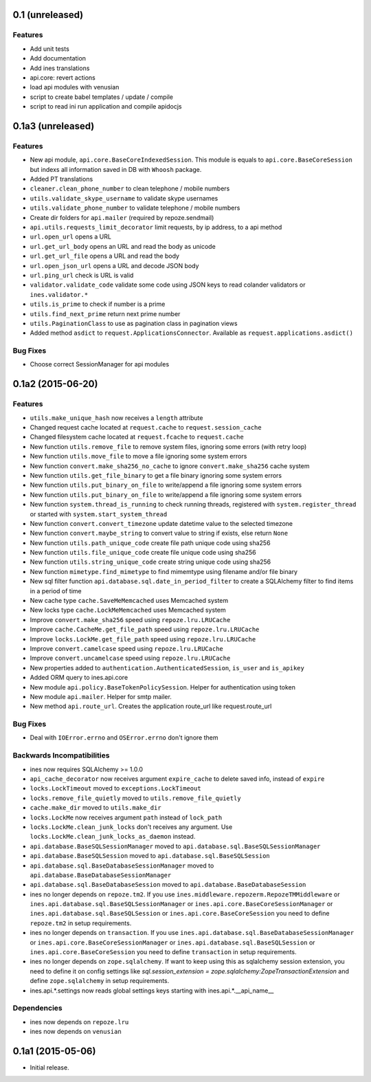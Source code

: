 0.1 (unreleased)
================

Features
--------

- Add unit tests

- Add documentation

- Add ines translations

- api.core: revert actions

- load api modules with venusian

- script to create babel templates / update / compile

- script to read ini run application and compile apidocjs


0.1a3 (unreleased)
==================

Features
--------

- New api module, ``api.core.BaseCoreIndexedSession``. This module is equals to ``api.core.BaseCoreSession`` but indexs all information saved in DB with ``Whoosh`` package.

- Added PT translations

- ``cleaner.clean_phone_number`` to clean telephone / mobile numbers

- ``utils.validate_skype_username`` to validate skype usernames

- ``utils.validate_phone_number`` to validate telephone / mobile numbers

- Create dir folders for ``api.mailer`` (required by repoze.sendmail)

- ``api.utils.requests_limit_decorator`` limit requests, by ip address, to a api method

- ``url.open_url`` opens a URL

- ``url.get_url_body`` opens an URL and read the body as unicode

- ``url.get_url_file`` opens a URL and read the body

- ``url.open_json_url`` opens a URL and decode JSON body

- ``url.ping_url`` check is URL is valid

- ``validator.validate_code`` validate some code using JSON keys to read colander validators or ``ines.validator.*``

- ``utils.is_prime`` to check if number is a prime

- ``utils.find_next_prime`` return next prime number

- ``utils.PaginationClass`` to use as pagination class in pagination views

- Added method ``asdict`` to ``request.ApplicationsConnector``. Available as ``request.applications.asdict()``


Bug Fixes
---------

- Choose correct SessionManager for api modules


0.1a2 (2015-06-20)
==================

Features
--------

- ``utils.make_unique_hash`` now receives a ``length`` attribute

- Changed request cache located at ``request.cache`` to ``request.session_cache``

- Changed filesystem cache located at ``request.fcache`` to ``request.cache``

- New function ``utils.remove_file`` to remove system files, ignoring some errors (with retry loop)

- New function ``utils.move_file`` to move a file ignoring some system errors

- New function ``convert.make_sha256_no_cache`` to ignore ``convert.make_sha256`` cache system

- New function ``utils.get_file_binary`` to get a file binary ignoring some system errors

- New function ``utils.put_binary_on_file`` to write/append a file ignoring some system errors

- New function ``utils.put_binary_on_file`` to write/append a file ignoring some system errors

- New function ``system.thread_is_running`` to check running threads, registered with ``system.register_thread`` or started with ``system.start_system_thread``

- New function ``convert.convert_timezone`` update datetime value to the selected timezone

- New function ``convert.maybe_string`` to convert value to string if exists, else return ``None``

- New function ``utils.path_unique_code`` create file path unique code using sha256

- New function ``utils.file_unique_code`` create file unique code using sha256

- New function ``utils.string_unique_code`` create string unique code using sha256

- New function ``mimetype.find_mimetype`` to find mimemtype using filename and/or file binary

- New sql filter function ``api.database.sql.date_in_period_filter`` to create a SQLAlchemy filter to find items in a period of time

- New cache type ``cache.SaveMeMemcached`` uses Memcached system

- New locks type ``cache.LockMeMemcached`` uses Memcached system

- Improve ``convert.make_sha256`` speed using ``repoze.lru.LRUCache``

- Improve ``cache.CacheMe.get_file_path`` speed using ``repoze.lru.LRUCache``

- Improve ``locks.LockMe.get_file_path`` speed using ``repoze.lru.LRUCache``

- Improve ``convert.camelcase`` speed using ``repoze.lru.LRUCache``

- Improve ``convert.uncamelcase`` speed using ``repoze.lru.LRUCache``

- New properties added to ``authentication.AuthenticatedSession``, ``is_user`` and ``is_apikey``

- Added ORM query to ines.api.core

- New module ``api.policy.BaseTokenPolicySession``. Helper for authentication using token

- New module ``api.mailer``. Helper for smtp mailer.

- New method ``api.route_url``. Creates the application route_url like request.route_url


Bug Fixes
---------

- Deal with ``IOError.errno`` and ``OSError.errno`` don't ignore them


Backwards Incompatibilities
---------------------------

- ines now requires SQLAlchemy >= 1.0.0

- ``api_cache_decorator`` now receives argument ``expire_cache`` to delete saved info, instead of ``expire``

- ``locks.LockTimeout`` moved to ``exceptions.LockTimeout``

- ``locks.remove_file_quietly`` moved to ``utils.remove_file_quietly``

- ``cache.make_dir`` moved to ``utils.make_dir``

- ``locks.LockMe`` now receives argument ``path`` instead of ``lock_path``

- ``locks.LockMe.clean_junk_locks`` don't receives any argument. Use ``locks.LockMe.clean_junk_locks_as_daemon`` instead.

- ``api.database.BaseSQLSessionManager`` moved to ``api.database.sql.BaseSQLSessionManager``

- ``api.database.BaseSQLSession`` moved to ``api.database.sql.BaseSQLSession``

- ``api.database.sql.BaseDatabaseSessionManager`` moved to ``api.database.BaseDatabaseSessionManager``

- ``api.database.sql.BaseDatabaseSession`` moved to ``api.database.BaseDatabaseSession``

- ines no longer depends on ``repoze.tm2``. If you use ``ines.middleware.repozerm.RepozeTMMiddleware`` or ``ines.api.database.sql.BaseSQLSessionManager`` or ``ines.api.core.BaseCoreSessionManager`` or ``ines.api.database.sql.BaseSQLSession`` or ``ines.api.core.BaseCoreSession`` you need to define ``repoze.tm2`` in setup requirements.

- ines no longer depends on ``transaction``. If you use ``ines.api.database.sql.BaseDatabaseSessionManager`` or ``ines.api.core.BaseCoreSessionManager`` or ``ines.api.database.sql.BaseSQLSession`` or ``ines.api.core.BaseCoreSession`` you need to define ``transaction`` in setup requirements.

- ines no longer depends on ``zope.sqlalchemy``. If want to keep using this as sqlalchemy session extension, you need to define it on config settings like `sql.session_extension = zope.sqlalchemy:ZopeTransactionExtension` and define ``zope.sqlalchemy`` in setup requirements.

- ines.api.*.settings now reads global settings keys starting with ines.api.*.__api_name__


Dependencies
------------

- ines now depends on ``repoze.lru``

- ines now depends on ``venusian``


0.1a1 (2015-05-06)
==================

- Initial release.
